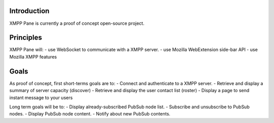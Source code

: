 Introduction
============

XMPP Pane is currently a proof of concept open-source project.

Principles
==========

XMPP Pane will:
- use WebSocket to communicate with a XMPP server.
- use Mozilla WebExtension side-bar API
- use Mozilla XMPP features

Goals
=====

As proof of concept, first short-terms goals are to:
- Connect and authenticate to a XMPP server.
- Retrieve and display a summary of server capacity (discover)
- Retrieve and display the user contact list (roster)
- Display a page to send instant message to your users

Long term goals will be to:
- Display already-subscribed PubSub node list.
- Subscribe and unsubscribe to PubSub nodes.
- Display PubSub node content.
- Notify about new PubSub contents.
